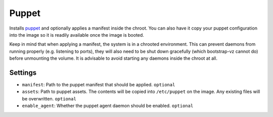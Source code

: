 Puppet
------

Installs `puppet <http://puppetlabs.com/>`__ and optionally applies a
manifest inside the chroot. You can also have it copy your puppet
configuration into the image so it is readily available once the image
is booted.

Keep in mind that when applying a manifest, the system is in a chrooted
environment. This can prevent daemons from running properly (e.g.
listening to ports), they will also need to be shut down gracefully
(which bootstrap-vz cannot do) before unmounting the volume. It is
advisable to avoid starting any daemons inside the chroot at all.

Settings
~~~~~~~~

-  ``manifest``: Path to the puppet manifest that should be applied.
   ``optional``
-  ``assets``: Path to puppet assets. The contents will be copied into
   ``/etc/puppet`` on the image. Any existing files will be overwritten.
   ``optional``
-  ``enable_agent``: Whether the puppet agent daemon should be enabled.
   ``optional``
